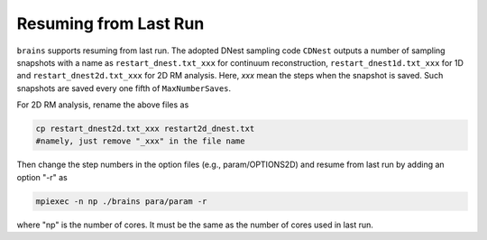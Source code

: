 .. _resume_label:

************************
Resuming from Last Run
************************

``brains`` supports resuming from last run. The adopted DNest sampling code ``CDNest`` 
outputs a number of sampling snapshots with a name as ``restart_dnest.txt_xxx`` for continuum reconstruction,
``restart_dnest1d.txt_xxx`` for 1D and ``restart_dnest2d.txt_xxx`` for 2D RM analysis. Here, 
`xxx` mean the steps when the snapshot is saved. Such snapshots are saved every one fifth of ``MaxNumberSaves``.

For 2D RM analysis, rename the above files as 

.. code:: bash

  cp restart_dnest2d.txt_xxx restart2d_dnest.txt 
  #namely, just remove "_xxx" in the file name

Then change the step numbers in the option files (e.g., param/OPTIONS2D) and resume from last run by adding 
an option "-r" as

.. code:: bash 
  
  mpiexec -n np ./brains para/param -r 

where "np" is the number of cores. It must be the same as the number of cores used in last run.